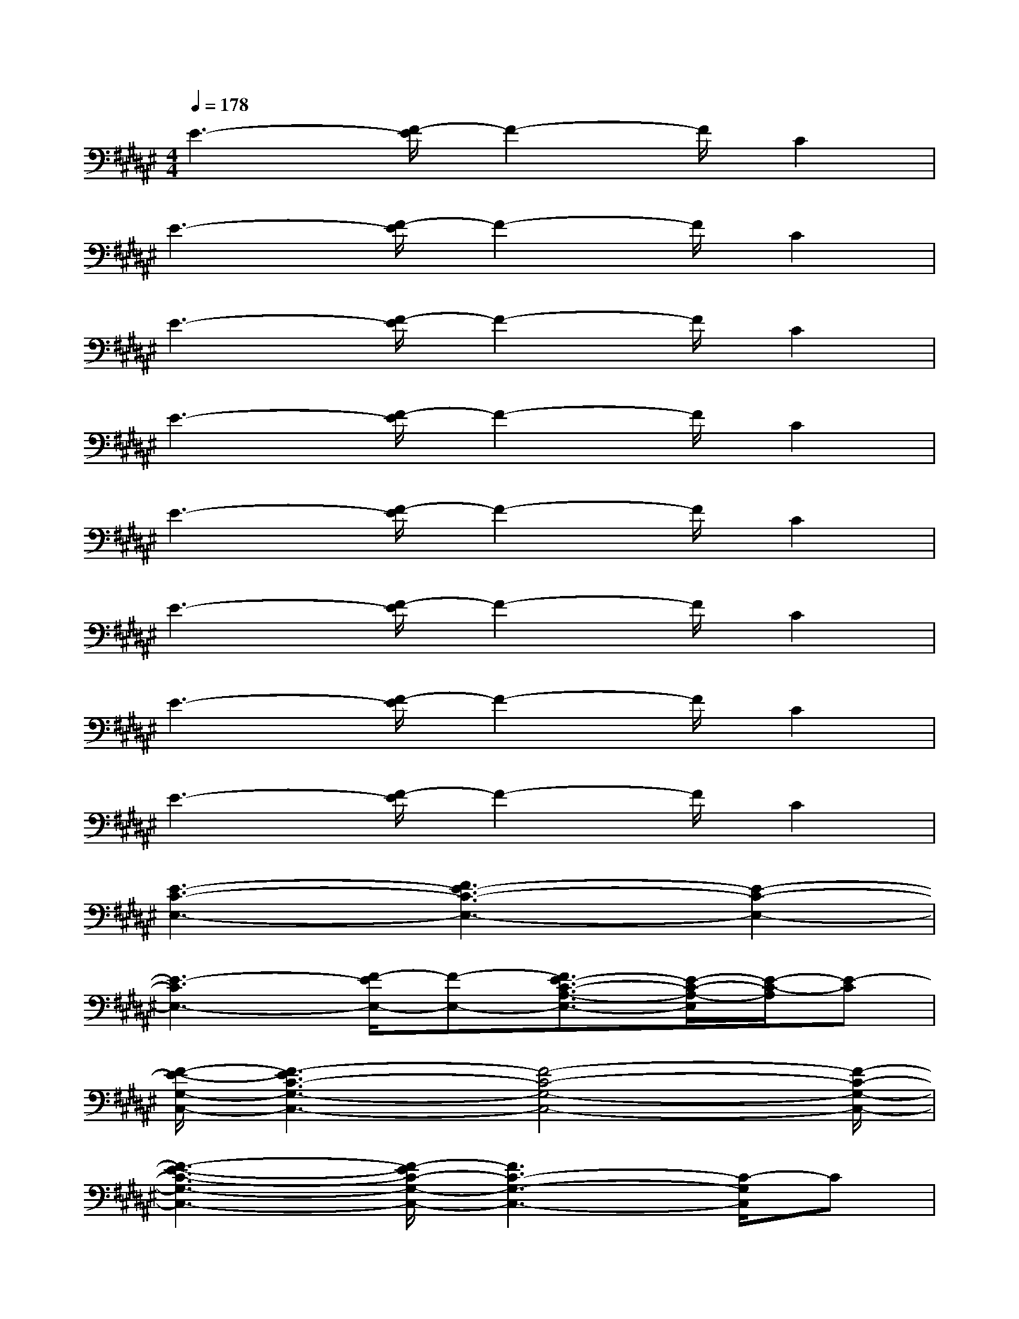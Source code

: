X:1
T:
M:4/4
L:1/8
Q:1/4=178
K:F#%6sharps
V:1
E3-[E/2F/2-]F2-F/2C2|
E3-[E/2F/2-]F2-F/2C2|
E3-[E/2F/2-]F2-F/2C2|
E3-[E/2F/2-]F2-F/2C2|
E3-[E/2F/2-]F2-F/2C2|
E3-[E/2F/2-]F2-F/2C2|
E3-[E/2F/2-]F2-F/2C2|
E3-[E/2F/2-]F2-F/2C2|
[E3-C3-E,3-][E3-F3C3-E,3-][E2-C2-E,2-]|
[E3-C3E,3-][E/2F/2-E,/2-][F-E,-][E3/2-F3/2C3/2-A,3/2-E,3/2-][E/2-C/2-A,/2-E,/2][E/2-C/2-A,/2][E-C]|
[E/2-F/2-G,/2-C,/2-][E3F3-C3-G,3-C,3-][F4-C4-G,4-C,4-][F/2-C/2-G,/2-C,/2-]|
[E3-F3-C3-G,3-C,3-][E/2F/2-C/2-G,/2-C,/2-][F3C3-G,3-C,3-][C/2-G,/2C,/2]C|
[E/2-F/2-G,/2-C,/2-][E3F3-C3-G,3-C,3-][F4-C4-G,4-C,4-][F/2-C/2-G,/2-C,/2-]|
[E3-F3-C3-G,3-C,3][E/2F/2-C/2G,/2]F/2-[E2-F2C2-G,2-C,2][E-C-G,][E-C]|
[E/2-D/2-E,/2-D,/2-B,,/2-][E/2-D/2-E,/2-D,/2-=C,/2B,,/2-][E2-D2-E,2-D,2-B,,2-][E/2F/2-D/2-E,/2-D,/2-B,,/2-][F2-D2-E,2-D,2-B,,2-][F/2D/2-E,/2-D,/2-B,,/2-][D2-^C2E,2-D,2-B,,2-]|
[E3-D3-E,3-D,3-B,,3-][E/2F/2-D/2-E,/2-D,/2-B,,/2-][F2-D2-E,2-D,2-B,,2-][F/2D/2-E,/2-D,/2-B,,/2-][DC-E,-D,-B,,-][C/2-E,/2D,/2B,,/2]C/2